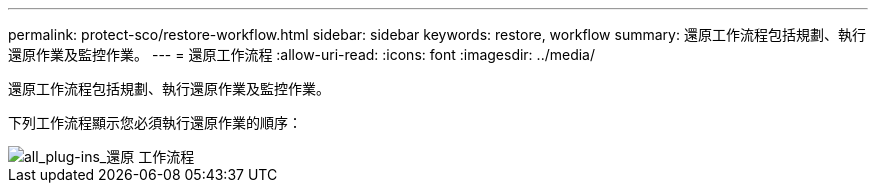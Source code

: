 ---
permalink: protect-sco/restore-workflow.html 
sidebar: sidebar 
keywords: restore, workflow 
summary: 還原工作流程包括規劃、執行還原作業及監控作業。 
---
= 還原工作流程
:allow-uri-read: 
:icons: font
:imagesdir: ../media/


[role="lead"]
還原工作流程包括規劃、執行還原作業及監控作業。

下列工作流程顯示您必須執行還原作業的順序：

image::../media/all_plug_ins_restore_workflow.png[all_plug-ins_還原 工作流程]
